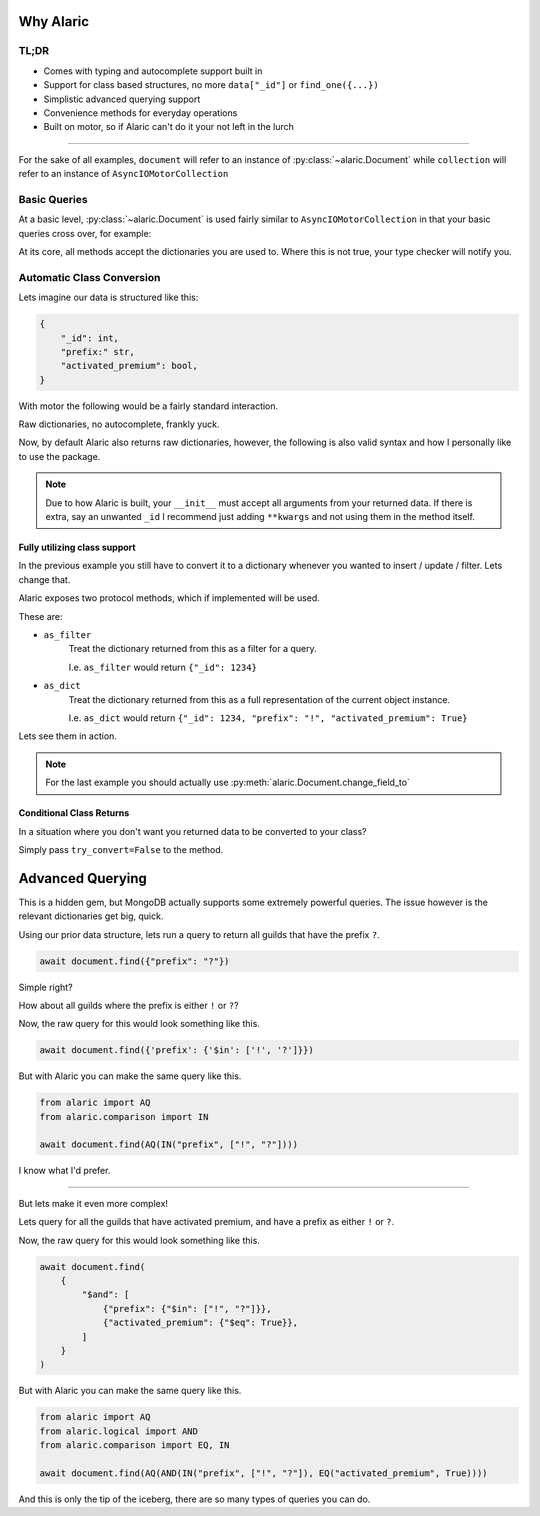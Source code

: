 Why Alaric
==========

TL;DR
-----

* Comes with typing and autocomplete support built in
* Support for class based structures, no more ``data["_id"]`` or ``find_one({...})``
* Simplistic advanced querying support
* Convenience methods for everyday operations
* Built on motor, so if Alaric can't do it your not left in the lurch

----------

For the sake of all examples, ``document`` will refer to an instance of :py:class:`~alaric.Document`
while ``collection`` will refer to an instance of ``AsyncIOMotorCollection``

Basic Queries
-------------

At a basic level, :py:class:`~alaric.Document` is used fairly similar to ``AsyncIOMotorCollection``
in that your basic queries cross over, for example:

.. code-block:: python
    :linenos:

    # These are the same
    r_1 = await collection.find_one({"_id": 1234})
    r_2 = await document.find({"_id": 1234})

At its core, all methods accept the dictionaries you are used to.
Where this is not true, your type checker will notify you.

Automatic Class Conversion
--------------------------

Lets imagine our data is structured like this:

.. code-block::

    {
        "_id": int,
        "prefix:" str,
        "activated_premium": bool,
    }

With motor the following would be a fairly standard interaction.

.. code-block:: python
    :linenos:

    data = await collection.find_one({"_id": 1234})
    prefix = data["prefix"]
    ...
    if data["activated_premium"]:
        ...

Raw dictionaries, no autocomplete, frankly yuck.

Now, by default Alaric also returns raw dictionaries, however, the following
is also valid syntax and how I personally like to use the package.

.. code-block:: python
    :linenos:

    class Guild:
        def __init__(self, _id, prefix, activated_premium):
            self._id: int = _id
            self.prefix: str = prefix
            self.activated_premium: bool = activated_premium

    document = Document(..., converter=Guild)
    guild: Guild = await document.find({"_id": 1234})
    prefix = guild.prefix
    ...
    if guild.activated_premium:
        ...

.. note::

    Due to how Alaric is built, your ``__init__`` must accept all arguments from
    your returned data. If there is extra, say an unwanted ``_id`` I recommend
    just adding ``**kwargs`` and not using them in the method itself.


Fully utilizing class support
*****************************

In the previous example you still have to convert it to a dictionary
whenever you wanted to insert / update / filter. Lets change that.

Alaric exposes two protocol methods, which if implemented will be used.

These are:

* ``as_filter``
    Treat the dictionary returned from this as a filter for a query.

    I.e. ``as_filter`` would return ``{"_id": 1234}``
* ``as_dict``
    Treat the dictionary returned from this as a full representation
    of the current object instance.

    I.e. ``as_dict`` would return ``{"_id": 1234, "prefix": "!", "activated_premium": True}``

Lets see them in action.

.. code-block:: python
    :linenos:

    from typing import Dict

    class Guild:
        def __init__(self, _id, prefix, activated_premium):
            self._id: int = _id
            self.prefix: str = prefix
            self.activated_premium: bool = activated_premium

        def as_filter(self) -> Dict:
            return {"_id": self._id}

        def as_dict(self) -> Dict:
            return {
                "_id": self._id,
                "prefix": self.prefix,
                "activated_premium": self.activated_premium,
            }

    document = Document(..., converter=Guild)
    guild: Guild = Guild(5678, "py.", False)
    await document.insert(guild)

    # Alternatively
    guild: Guild = await document.find({"_id": 1234})
    guild.prefix = "?"
    await document.upsert(guild, guild)

.. note::

    For the last example you should actually use :py:meth:`alaric.Document.change_field_to`


Conditional Class Returns
*************************

In a situation where you don't want you returned data to be converted to your class?

Simply pass ``try_convert=False`` to the method.


Advanced Querying
=================

This is a hidden gem, but MongoDB actually supports some extremely powerful queries.
The issue however is the relevant dictionaries get big, quick.

Using our prior data structure, lets run a query to return all guilds
that have the prefix ``?``.

.. code-block:: python

    await document.find({"prefix": "?"})

Simple right?

How about all guilds where the prefix is either ``!`` or ``?``?

Now, the raw query for this would look something like this.

.. code-block:: python

    await document.find({'prefix': {'$in': ['!', '?']}})

But with Alaric you can make the same query like this.

.. code-block:: python

    from alaric import AQ
    from alaric.comparison import IN

    await document.find(AQ(IN("prefix", ["!", "?"])))

I know what I'd prefer.

----------

But lets make it even more complex!

Lets query for all the guilds that have activated premium, and have
a prefix as either ``!`` or ``?``.

Now, the raw query for this would look something like this.

.. code-block:: python

    await document.find(
        {
            "$and": [
                {"prefix": {"$in": ["!", "?"]}},
                {"activated_premium": {"$eq": True}},
            ]
        }
    )

But with Alaric you can make the same query like this.

.. code-block:: python

    from alaric import AQ
    from alaric.logical import AND
    from alaric.comparison import EQ, IN

    await document.find(AQ(AND(IN("prefix", ["!", "?"]), EQ("activated_premium", True))))

And this is only the tip of the iceberg, there are so many types of queries you can do.
